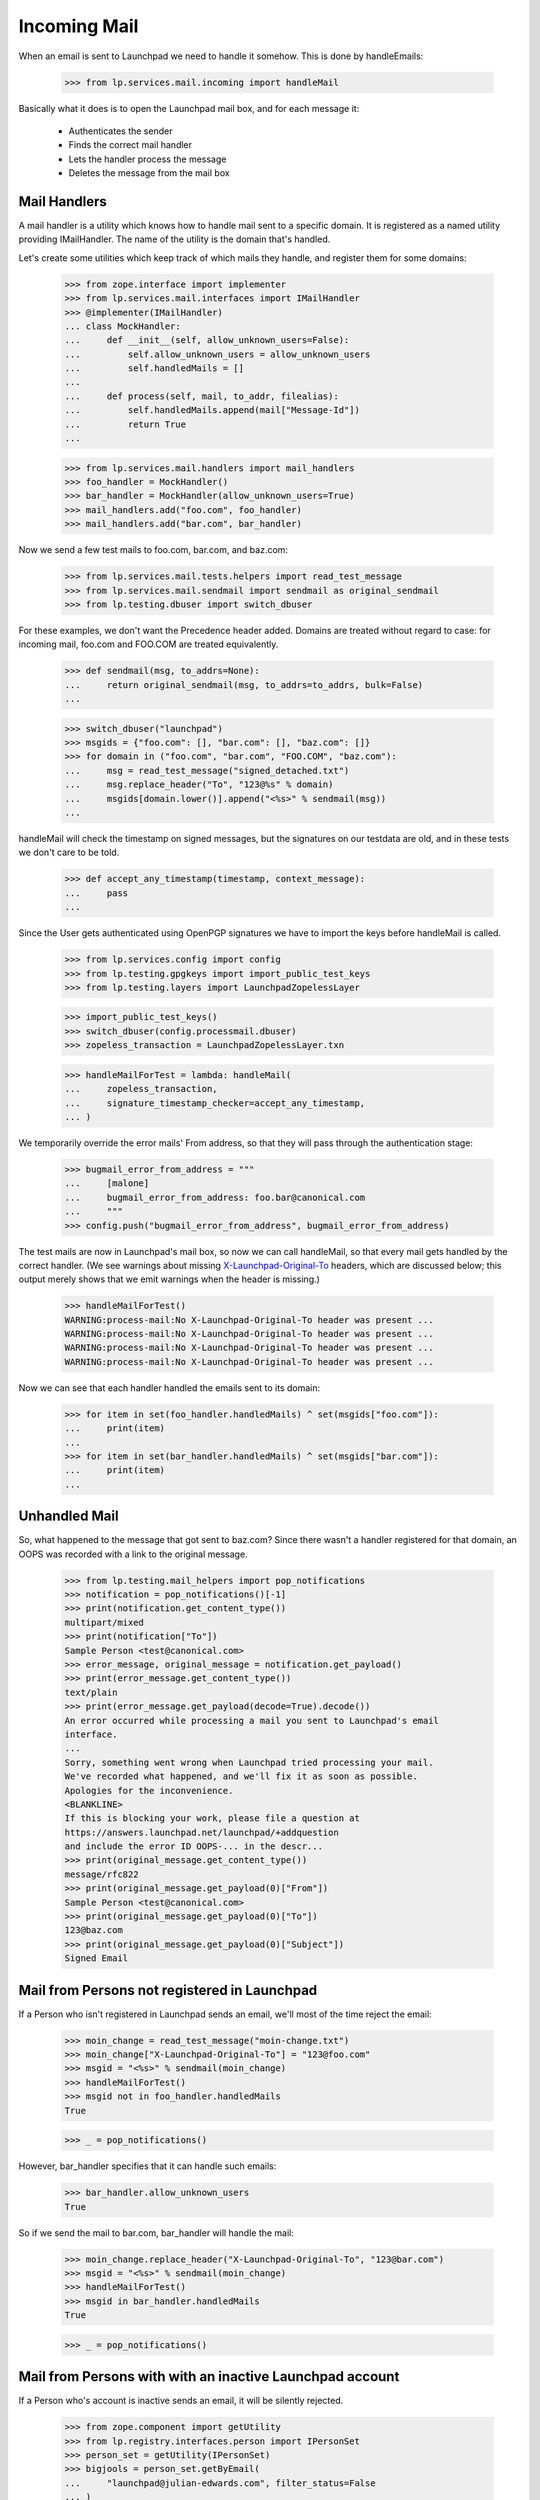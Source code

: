 Incoming Mail
=============

When an email is sent to Launchpad we need to handle it somehow. This
is done by handleEmails:

    >>> from lp.services.mail.incoming import handleMail

Basically what it does is to open the Launchpad mail box, and for each
message it:

    * Authenticates the sender
    * Finds the correct mail handler
    * Lets the handler process the message
    * Deletes the message from the mail box


-------------
Mail Handlers
-------------

A mail handler is a utility which knows how to handle mail sent to a
specific domain. It is registered as a named utility providing
IMailHandler. The name of the utility is the domain that's handled.

Let's create some utilities which keep track of which mails they
handle, and register them for some domains:

    >>> from zope.interface import implementer
    >>> from lp.services.mail.interfaces import IMailHandler
    >>> @implementer(IMailHandler)
    ... class MockHandler:
    ...     def __init__(self, allow_unknown_users=False):
    ...         self.allow_unknown_users = allow_unknown_users
    ...         self.handledMails = []
    ...
    ...     def process(self, mail, to_addr, filealias):
    ...         self.handledMails.append(mail["Message-Id"])
    ...         return True
    ...

    >>> from lp.services.mail.handlers import mail_handlers
    >>> foo_handler = MockHandler()
    >>> bar_handler = MockHandler(allow_unknown_users=True)
    >>> mail_handlers.add("foo.com", foo_handler)
    >>> mail_handlers.add("bar.com", bar_handler)

Now we send a few test mails to foo.com, bar.com, and baz.com:

    >>> from lp.services.mail.tests.helpers import read_test_message
    >>> from lp.services.mail.sendmail import sendmail as original_sendmail
    >>> from lp.testing.dbuser import switch_dbuser

For these examples, we don't want the Precedence header added. Domains
are treated without regard to case: for incoming mail, foo.com and
FOO.COM are treated equivalently.

    >>> def sendmail(msg, to_addrs=None):
    ...     return original_sendmail(msg, to_addrs=to_addrs, bulk=False)
    ...

    >>> switch_dbuser("launchpad")
    >>> msgids = {"foo.com": [], "bar.com": [], "baz.com": []}
    >>> for domain in ("foo.com", "bar.com", "FOO.COM", "baz.com"):
    ...     msg = read_test_message("signed_detached.txt")
    ...     msg.replace_header("To", "123@%s" % domain)
    ...     msgids[domain.lower()].append("<%s>" % sendmail(msg))
    ...

handleMail will check the timestamp on signed messages, but the signatures
on our testdata are old, and in these tests we don't care to be told.

    >>> def accept_any_timestamp(timestamp, context_message):
    ...     pass
    ...

Since the User gets authenticated using OpenPGP signatures we have to
import the keys before handleMail is called.

    >>> from lp.services.config import config
    >>> from lp.testing.gpgkeys import import_public_test_keys
    >>> from lp.testing.layers import LaunchpadZopelessLayer

    >>> import_public_test_keys()
    >>> switch_dbuser(config.processmail.dbuser)
    >>> zopeless_transaction = LaunchpadZopelessLayer.txn

    >>> handleMailForTest = lambda: handleMail(
    ...     zopeless_transaction,
    ...     signature_timestamp_checker=accept_any_timestamp,
    ... )


We temporarily override the error mails' From address, so that they will
pass through the authentication stage:

    >>> bugmail_error_from_address = """
    ...     [malone]
    ...     bugmail_error_from_address: foo.bar@canonical.com
    ...     """
    >>> config.push("bugmail_error_from_address", bugmail_error_from_address)

The test mails are now in Launchpad's mail box, so now we can call
handleMail, so that every mail gets handled by the correct handler.  (We
see warnings about missing `X-Launchpad-Original-To`_ headers, which are
discussed below; this output merely shows that we emit warnings when the
header is missing.)

    >>> handleMailForTest()
    WARNING:process-mail:No X-Launchpad-Original-To header was present ...
    WARNING:process-mail:No X-Launchpad-Original-To header was present ...
    WARNING:process-mail:No X-Launchpad-Original-To header was present ...
    WARNING:process-mail:No X-Launchpad-Original-To header was present ...

Now we can see that each handler handled the emails sent to its domain:

    >>> for item in set(foo_handler.handledMails) ^ set(msgids["foo.com"]):
    ...     print(item)
    ...
    >>> for item in set(bar_handler.handledMails) ^ set(msgids["bar.com"]):
    ...     print(item)
    ...

--------------
Unhandled Mail
--------------

So, what happened to the message that got sent to baz.com? Since there
wasn't a handler registered for that domain, an OOPS was recorded with
a link to the original message.

    >>> from lp.testing.mail_helpers import pop_notifications
    >>> notification = pop_notifications()[-1]
    >>> print(notification.get_content_type())
    multipart/mixed
    >>> print(notification["To"])
    Sample Person <test@canonical.com>
    >>> error_message, original_message = notification.get_payload()
    >>> print(error_message.get_content_type())
    text/plain
    >>> print(error_message.get_payload(decode=True).decode())
    An error occurred while processing a mail you sent to Launchpad's email
    interface.
    ...
    Sorry, something went wrong when Launchpad tried processing your mail.
    We've recorded what happened, and we'll fix it as soon as possible.
    Apologies for the inconvenience.
    <BLANKLINE>
    If this is blocking your work, please file a question at
    https://answers.launchpad.net/launchpad/+addquestion
    and include the error ID OOPS-... in the descr...
    >>> print(original_message.get_content_type())
    message/rfc822
    >>> print(original_message.get_payload(0)["From"])
    Sample Person <test@canonical.com>
    >>> print(original_message.get_payload(0)["To"])
    123@baz.com
    >>> print(original_message.get_payload(0)["Subject"])
    Signed Email

---------------------------------------------
Mail from Persons not registered in Launchpad
---------------------------------------------

If a Person who isn't registered in Launchpad sends an email, we'll
most of the time reject the email:

    >>> moin_change = read_test_message("moin-change.txt")
    >>> moin_change["X-Launchpad-Original-To"] = "123@foo.com"
    >>> msgid = "<%s>" % sendmail(moin_change)
    >>> handleMailForTest()
    >>> msgid not in foo_handler.handledMails
    True

    >>> _ = pop_notifications()

However, bar_handler specifies that it can handle such emails:

    >>> bar_handler.allow_unknown_users
    True

So if we send the mail to bar.com, bar_handler will handle the mail:

    >>> moin_change.replace_header("X-Launchpad-Original-To", "123@bar.com")
    >>> msgid = "<%s>" % sendmail(moin_change)
    >>> handleMailForTest()
    >>> msgid in bar_handler.handledMails
    True

    >>> _ = pop_notifications()

---------------------------------------------------------
Mail from Persons with with an inactive Launchpad account
---------------------------------------------------------

If a Person who's account is inactive sends an email, it will be
silently rejected.

    >>> from zope.component import getUtility
    >>> from lp.registry.interfaces.person import IPersonSet
    >>> person_set = getUtility(IPersonSet)
    >>> bigjools = person_set.getByEmail(
    ...     "launchpad@julian-edwards.com", filter_status=False
    ... )
    >>> print(bigjools.account_status.name)
    NOACCOUNT

    >>> msg = read_test_message("unsigned_inactive.txt")
    >>> msgid = sendmail(msg, ["edit@malone-domain"])
    >>> handleMailForTest()
    >>> msgid not in foo_handler.handledMails
    True

    >>> msg = read_test_message("invalid_signed_inactive.txt")
    >>> msgid = sendmail(msg, ["edit@malone-domain"])
    >>> handleMailForTest()
    >>> msgid not in foo_handler.handledMails
    True

-----------------------
X-Launchpad-Original-To
-----------------------

If available, the X-Launchpad-Original-To header is used to determine to
which address the email was sent to:

    >>> msg = read_test_message("signed_detached.txt")
    >>> msg.replace_header("To", "123@foo.com")
    >>> msg["CC"] = "123@foo.com"
    >>> msg["X-Launchpad-Original-To"] = "123@bar.com"
    >>> msgid = "<%s>" % sendmail(msg, ["123@bar.com"])
    >>> handleMailForTest()
    >>> msgid in bar_handler.handledMails
    True

Only the address in X-Launchpad-Original-To header will be used. The
addresses in the To and CC headers will be ignored:

    >>> msgid in foo_handler.handledMails
    False

-------------------------------
OOPSes processing incoming mail
-------------------------------

If an unhandled exception occurs when we try to process an email from
a user, we record an OOPS with the exception and send it to the user.

We create a handler that is guaranteed to raise an exception when
attempting to process incoming mail.

    >>> class TestOopsException(Exception):
    ...     pass
    ...
    >>> @implementer(IMailHandler)
    ... class OopsHandler:
    ...     allow_unknown_users = True
    ...
    ...     def process(self, mail, to_addr, filealias):
    ...         raise TestOopsException()
    ...
    >>> mail_handlers.add("oops.com", OopsHandler())

And submit an email to the handler.

    >>> import email
    >>> msg = email.message_from_string(
    ...     """From: Foo Bar <foo.bar@canonical.com>
    ... To: launchpad@oops.com
    ... X-Launchpad-Original-To: launchpad@oops.com
    ... Subject: doesn't matter
    ...
    ... doesn't matter
    ... """
    ... )
    >>> msgid = sendmail(msg, ["edit@malone-domain"])
    >>> handleMailForTest()
    ERROR:process-mail:An exception was raised inside the handler:
    ...
    TestOopsException

An exception is raised, an OOPS is recorded, and an email is sent back
to the user, citing the OOPS ID, with the original message attached.

    >>> notification = pop_notifications()[-1]
    >>> print(notification.get_content_type())
    multipart/mixed
    >>> print(notification["To"])
    Foo Bar <foo.bar@canonical.com>
    >>> error_message, original_message = notification.get_payload()
    >>> print(error_message.get_content_type())
    text/plain
    >>> print(error_message.get_payload(decode=True).decode())
    An error occurred while processing a mail you sent to Launchpad's email
    interface.
    ...
    Sorry, something went wrong when Launchpad tried processing your mail.
    We've recorded what happened, and we'll fix it as soon as possible.
    Apologies for the inconvenience.
    <BLANKLINE>
    If this is blocking your work, please file a question at
    https://answers.launchpad.net/launchpad/+addquestion
    and include the error ID OOPS-... in the descr...
    >>> print(original_message.get_content_type())
    message/rfc822
    >>> print(original_message.get_payload(0)["From"])
    Foo Bar <foo.bar@canonical.com>
    >>> print(original_message.get_payload(0)["To"])
    launchpad@oops.com
    >>> print(original_message.get_payload(0)["X-Launchpad-Original-To"])
    launchpad@oops.com
    >>> print(original_message.get_payload(0)["Subject"])
    doesn't matter

OOPS notifications work even if the From: address isn't properly MIME-encoded.

    >>> msg = email.message_from_bytes(
    ...     """From: \u05D1 <bet@canonical.com>
    ... To: launchpad@oops.com
    ... X-Launchpad-Original-To: launchpad@oops.com
    ... Subject: doesn't matter
    ...
    ... doesn't matter
    ... """.encode(
    ...         "UTF-8"
    ...     )
    ... )
    >>> msgid = sendmail(msg, ["edit@malone-domain"])
    >>> handleMailForTest()
    ERROR:process-mail:An exception was raised inside the handler:
    ...
    TestOopsException

    >>> from email.header import decode_header
    >>> from email.utils import parseaddr
    >>> notification = pop_notifications()[-1]
    >>> print(notification.get_content_type())
    multipart/mixed
    >>> print(
    ...     pretty(six.ensure_text(decode_header(notification["To"])[0][0]))
    ... )
    '\u05d1 <bet@canonical.com>'
    >>> error_message, original_message = notification.get_payload()
    >>> print(error_message.get_content_type())
    text/plain
    >>> print(error_message.get_payload(decode=True).decode())
    An error occurred while processing a mail you sent to Launchpad's email
    interface.
    ...
    Sorry, something went wrong when Launchpad tried processing your mail.
    We've recorded what happened, and we'll fix it as soon as possible.
    Apologies for the inconvenience.
    <BLANKLINE>
    If this is blocking your work, please file a question at
    https://answers.launchpad.net/launchpad/+addquestion
    and include the error ID OOPS-... in the descr...
    >>> print(original_message.get_content_type())
    message/rfc822
    >>> print(parseaddr(str(original_message.get_payload(0)["From"]))[1])
    bet@canonical.com
    >>> print(original_message.get_payload(0)["To"])
    launchpad@oops.com
    >>> print(original_message.get_payload(0)["X-Launchpad-Original-To"])
    launchpad@oops.com
    >>> print(original_message.get_payload(0)["Subject"])
    doesn't matter

Unauthorized exceptions, which are ignored for the purpose of OOPS
reporting in the web interface, are not ignored in the email interface.

    >>> from twisted.cred.error import Unauthorized
    >>> @implementer(IMailHandler)
    ... class UnauthorizedOopsHandler:
    ...     def process(self, mail, to_addr, filealias):
    ...         raise Unauthorized()
    ...
    >>> mail_handlers.add("unauthorized.com", UnauthorizedOopsHandler())

    >>> msg = email.message_from_string(
    ...     """From: Foo Bar <foo.bar@canonical.com>
    ... To: launchpad@unauthorized.com
    ... X-Launchpad-Original-To: launchpad@unauthorized.com
    ... Subject: doesn't matter
    ...
    ... doesn't matter
    ... """
    ... )
    >>> msgid = sendmail(msg, ["edit@malone-domain"])
    >>> handleMailForTest()
    ERROR:process-mail:An exception was raised inside the handler:
    ...
    twisted.cred.error.Unauthorized

    >>> notification = pop_notifications()[-1]
    >>> print(notification.get_content_type())
    multipart/mixed
    >>> print(notification["To"])
    Foo Bar <foo.bar@canonical.com>
    >>> error_message, original_message = notification.get_payload()
    >>> print(error_message.get_content_type())
    text/plain
    >>> print(error_message.get_payload(decode=True).decode())
    An error occurred while processing a mail you sent to Launchpad's email
    interface.
    ...
    Sorry, something went wrong when Launchpad tried processing your mail.
    We've recorded what happened, and we'll fix it as soon as possible.
    Apologies for the inconvenience.
    <BLANKLINE>
    If this is blocking your work, please file a question at
    https://answers.launchpad.net/launchpad/+addquestion
    and include the error ID OOPS-... in the descr...
    >>> print(original_message.get_content_type())
    message/rfc822
    >>> print(original_message.get_payload(0)["From"])
    Foo Bar <foo.bar@canonical.com>
    >>> print(original_message.get_payload(0)["To"])
    launchpad@unauthorized.com
    >>> print(original_message.get_payload(0)["X-Launchpad-Original-To"])
    launchpad@unauthorized.com
    >>> print(original_message.get_payload(0)["Subject"])
    doesn't matter

-------------
DB exceptions
-------------

If something goes wrongs in the handler, a DB exception can be raised,
leaving the database in a bad state. If that happens a traceback should
be printed, and the mail should be deleted from the queue.

Let's create and register a handler which raises a SQL error:

    >>> from lp.services.database.sqlbase import cursor
    >>> @implementer(IMailHandler)
    ... class DBExceptionRaiser:
    ...     def process(self, mail, to_addr, filealias):
    ...         cur = cursor()
    ...         cur.execute("SELECT 1/0")
    ...
    >>> mail_handlers.add("except.com", DBExceptionRaiser())

Now we send a mail to the handler, which will cause an exception:

    >>> exception_raiser = email.message_from_string(
    ...     """From: Foo Bar <foo.bar@canonical.com>
    ... To: something@except.com
    ... X-Launchpad-Original-To: something@except.com
    ... Subject: Raise an exception
    ...
    ... This part is not important.
    ... """
    ... )
    >>> msgid = sendmail(exception_raiser, ["something@exception.com"])

We send another mail as well, in order to make sure that it gets
processed as well:

    >>> msg = read_test_message("signed_detached.txt")
    >>> msg.replace_header("To", "123@foo.com")
    >>> msgid = "<%s>" % sendmail(msg)

If we call handleMail(), we'll see some useful error messages printed
out:

    >>> handleMailForTest()
    ERROR:...:An exception was raised inside the handler: http://...
    Traceback (most recent call last):
    ...
    ...DivisionByZero: division by zero
    <BLANKLINE>
    WARNING...

The second mail we sent got handled despite the exception:

    >>> msgid in foo_handler.handledMails
    True

There is only one mail left in the mail box - the one sent back to
the user reporting the error:

    >>> from lp.services.mail import stub
    >>> len(stub.test_emails)
    1

---------------------
Librarian not running
---------------------

If for some reason the Librarian isn't up and running, we shouldn't
lose any emails. All that should happen is that an error should get
logged.


    >>> from lp.testing.layers import LibrarianLayer
    >>> LibrarianLayer.hide()

    >>> msg = read_test_message("signed_detached.txt")
    >>> msg.replace_header("To", "123@foo.com")
    >>> msgid = "<%s>" % sendmail(msg)
    >>> len(stub.test_emails)
    2

    >>> handleMailForTest()
    ERROR:...:Upload to Librarian failed...
    ...
    lp.services.librarian.interfaces.client.UploadFailed:
    ...Connection refused...

    >>> len(stub.test_emails)
    2

    >>> LibrarianLayer.reveal()
    >>> _ = pop_notifications()

----------------
Handling bounces
----------------

Some broken mailers might not respect the Errors-To and Return-Path
headers, send error messages back to the address, from which the email
was sent. To prevent mail loops, we try to detect such errors, and
simply drop the emails.

Emails with an empty Return-Path header should be dropped:

    >>> msg = read_test_message("signed_detached.txt")
    >>> msg.replace_header("To", "123@foo.com")
    >>> msg["Return-Path"] = "<>"
    >>> msgid = "<%s>" % sendmail(msg)
    >>> handleMailForTest()
    >>> msgid in foo_handler.handledMails
    False

Since this happens way too often, as we seem to get more spam than
legitimate email, an email is not sent about it to the errors-list.

    >>> pop_notifications()
    []

If the content type is multipart/report, it's most likely a DSN
(RFC 3464), so those get dropped as well. Normally a DSN should have an
empty Return-Path, but there are some broken mailers out there.

    >>> msg = read_test_message("signed_inline.txt")
    >>> msg.replace_header("To", "123@foo.com")
    >>> msg["Return-Path"] = "<not@empty.com>"
    >>> msg["Content-Type"] = (
    ...     "multipart/report; report-type=delivery-status;"
    ...     ' boundary="boundary"'
    ... )
    >>> msgid = "<%s>" % sendmail(msg)
    >>> handleMailForTest()
    >>> msgid in foo_handler.handledMails
    False

    >>> pop_notifications()
    []

Email with the Precedence header are probably from an auto-responder or
another robot. We also drop those.

    >>> msg = read_test_message("signed_inline.txt")
    >>> msg.replace_header("To", "123@foo.com")
    >>> msg["Return-Path"] = "<not@empty.com>"
    >>> msg["Precedence"] = "bulk"
    >>> msgid = "<%s>" % sendmail(msg)
    >>> handleMailForTest()
    >>> msgid in foo_handler.handledMails
    False

    >>> pop_notifications()
    []


.. Doctest cleanup

    >>> config_data = config.pop("bugmail_error_from_address")
    >>> mail_handlers.add("foo.com", None)
    >>> mail_handlers.add("bar.com", None)
    >>> mail_handlers.add("except.com", None)
